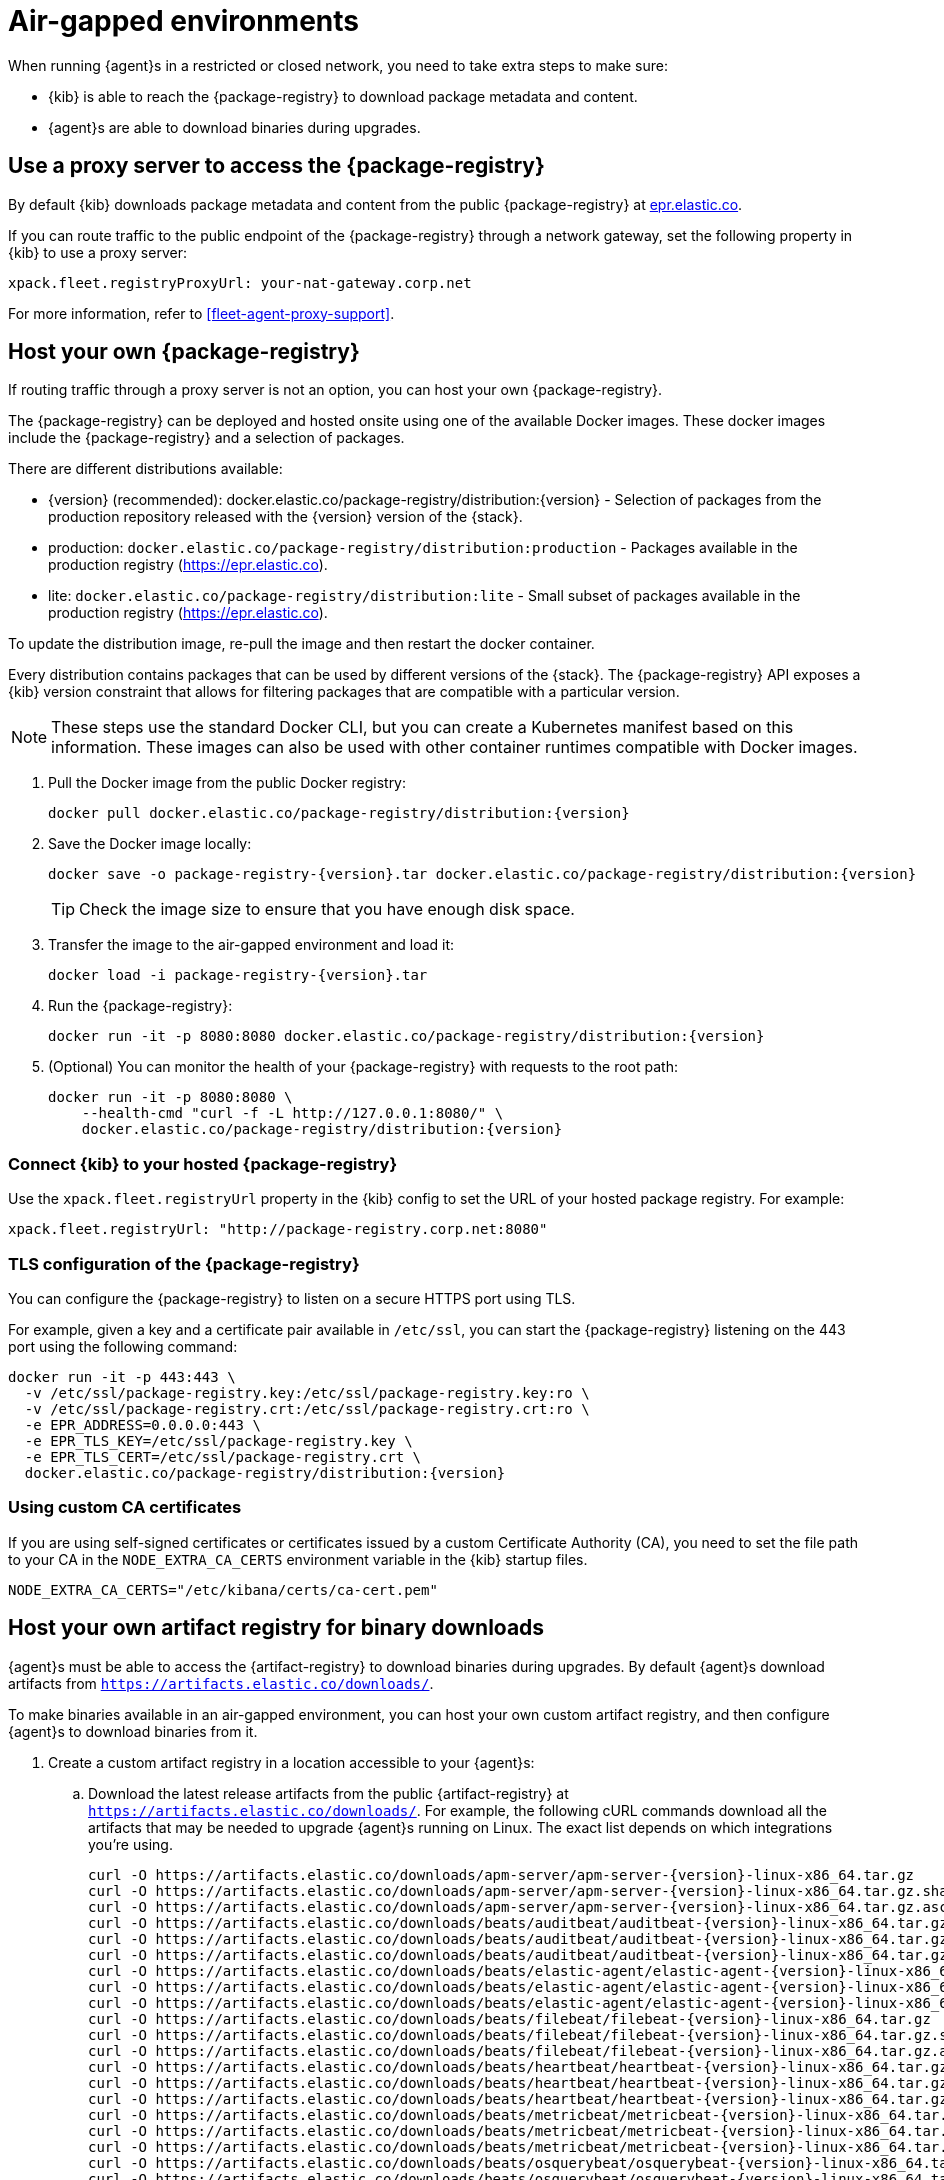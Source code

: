 [[air-gapped]]
= Air-gapped environments

When running {agent}s in a restricted or closed network, you need to take extra
steps to make sure:

* {kib} is able to reach the {package-registry} to download package metadata and
content.
* {agent}s are able to download binaries during upgrades.

[discrete]
[[air-gapped-proxy-server]]
== Use a proxy server to access the {package-registry}

By default {kib} downloads package metadata and content from the public
{package-registry} at https://epr.elastic.co/[epr.elastic.co].

If you can route traffic to the public endpoint of the {package-registry}
through a network gateway, set the following property in {kib} to use a proxy
server:

[source,yaml]
----
xpack.fleet.registryProxyUrl: your-nat-gateway.corp.net
----

For more information, refer to <<fleet-agent-proxy-support>>.

[discrete]
[[air-gapped-diy-epr]]
== Host your own {package-registry}

If routing traffic through a proxy server is not an option, you can host your
own {package-registry}.

The {package-registry} can be deployed and hosted onsite using one of the
available Docker images. These docker images include the {package-registry} and
a selection of packages.

There are different distributions available:

* {version} (recommended): +docker.elastic.co/package-registry/distribution:{version}+ - Selection of packages from the production repository released with the {version} version of the {stack}.
* production: `docker.elastic.co/package-registry/distribution:production` - Packages available in the production registry (https://epr.elastic.co).
* lite: `docker.elastic.co/package-registry/distribution:lite` - Small subset of packages available in the production registry (https://epr.elastic.co).

ifeval::["{release-state}"=="unreleased"]
[WARNING]
====
Version {version} of the {package-registry} distribution has not yet been released.
====
endif::[]

To update the distribution image, re-pull the image and then restart the docker container.

Every distribution contains packages that can be used by different versions of
the {stack}. The {package-registry} API exposes a {kib} version constraint that
allows for filtering packages that are compatible with a particular version.

// lint ignore runtimes
NOTE: These steps use the standard Docker CLI, but you can create a Kubernetes manifest
based on this information.
These images can also be used with other container runtimes compatible with Docker images.

1. Pull the Docker image from the public Docker registry:
+
["source", "sh", subs="attributes"]
----
docker pull docker.elastic.co/package-registry/distribution:{version}
----
+
2. Save the Docker image locally:
+
["source", "sh", subs="attributes"]
----
docker save -o package-registry-{version}.tar docker.elastic.co/package-registry/distribution:{version}
----
+
TIP: Check the image size to ensure that you have enough disk space. 

3. Transfer the image to the air-gapped environment and load it:
+
["source", "sh", subs="attributes"]
----
docker load -i package-registry-{version}.tar
----

4. Run the {package-registry}:
+
["source", "sh", subs="attributes"]
----
docker run -it -p 8080:8080 docker.elastic.co/package-registry/distribution:{version}
----

5. (Optional) You can monitor the health of your {package-registry} with
requests to the root path:
+
["source", "sh", subs="attributes"]
----
docker run -it -p 8080:8080 \
    --health-cmd "curl -f -L http://127.0.0.1:8080/" \
    docker.elastic.co/package-registry/distribution:{version}
----

[discrete]
[[air-gapped-diy-epr-kibana]]
=== Connect {kib} to your hosted {package-registry}

Use the `xpack.fleet.registryUrl` property in the {kib} config to set the URL of
your hosted package registry. For example:

[source,yaml]
----
xpack.fleet.registryUrl: "http://package-registry.corp.net:8080"
----

[discrete]
[[air-gapped-tls]]
=== TLS configuration of the {package-registry}

You can configure the {package-registry} to listen on a secure HTTPS port using TLS.

For example, given a key and a certificate pair available in `/etc/ssl`, you
can start the {package-registry} listening on the 443 port using the following command:

["source", "sh", subs="attributes"]
----
docker run -it -p 443:443 \
  -v /etc/ssl/package-registry.key:/etc/ssl/package-registry.key:ro \
  -v /etc/ssl/package-registry.crt:/etc/ssl/package-registry.crt:ro \
  -e EPR_ADDRESS=0.0.0.0:443 \
  -e EPR_TLS_KEY=/etc/ssl/package-registry.key \
  -e EPR_TLS_CERT=/etc/ssl/package-registry.crt \
  docker.elastic.co/package-registry/distribution:{version}
----

[discrete]
=== Using custom CA certificates

If you are using self-signed certificates or certificates issued by a custom Certificate Authority (CA), you need to set the file path to your CA in the `NODE_EXTRA_CA_CERTS` environment
variable in the {kib} startup files.

[source,text]
----
NODE_EXTRA_CA_CERTS="/etc/kibana/certs/ca-cert.pem"
----

[discrete]
[[host-artifact-registry]]
== Host your own artifact registry for binary downloads

{agent}s must be able to access the {artifact-registry} to download
binaries during upgrades. By default {agent}s download artifacts from
`https://artifacts.elastic.co/downloads/`.

To make binaries available in an air-gapped environment, you can host your own
custom artifact registry, and then configure {agent}s to download binaries
from it.

. Create a custom artifact registry in a location accessible to your {agent}s:
.. Download the latest release artifacts from the public {artifact-registry} at
`https://artifacts.elastic.co/downloads/`. For example, the
following cURL commands download all the artifacts that may be needed to upgrade
{agent}s running on Linux. The exact list depends on which integrations you're
using.
+
["source","shell",subs="attributes"]
----
curl -O https://artifacts.elastic.co/downloads/apm-server/apm-server-{version}-linux-x86_64.tar.gz
curl -O https://artifacts.elastic.co/downloads/apm-server/apm-server-{version}-linux-x86_64.tar.gz.sha512
curl -O https://artifacts.elastic.co/downloads/apm-server/apm-server-{version}-linux-x86_64.tar.gz.asc
curl -O https://artifacts.elastic.co/downloads/beats/auditbeat/auditbeat-{version}-linux-x86_64.tar.gz
curl -O https://artifacts.elastic.co/downloads/beats/auditbeat/auditbeat-{version}-linux-x86_64.tar.gz.sha512
curl -O https://artifacts.elastic.co/downloads/beats/auditbeat/auditbeat-{version}-linux-x86_64.tar.gz.asc
curl -O https://artifacts.elastic.co/downloads/beats/elastic-agent/elastic-agent-{version}-linux-x86_64.tar.gz
curl -O https://artifacts.elastic.co/downloads/beats/elastic-agent/elastic-agent-{version}-linux-x86_64.tar.gz.sha512
curl -O https://artifacts.elastic.co/downloads/beats/elastic-agent/elastic-agent-{version}-linux-x86_64.tar.gz.asc
curl -O https://artifacts.elastic.co/downloads/beats/filebeat/filebeat-{version}-linux-x86_64.tar.gz
curl -O https://artifacts.elastic.co/downloads/beats/filebeat/filebeat-{version}-linux-x86_64.tar.gz.sha512
curl -O https://artifacts.elastic.co/downloads/beats/filebeat/filebeat-{version}-linux-x86_64.tar.gz.asc
curl -O https://artifacts.elastic.co/downloads/beats/heartbeat/heartbeat-{version}-linux-x86_64.tar.gz
curl -O https://artifacts.elastic.co/downloads/beats/heartbeat/heartbeat-{version}-linux-x86_64.tar.gz.sha512
curl -O https://artifacts.elastic.co/downloads/beats/heartbeat/heartbeat-{version}-linux-x86_64.tar.gz.asc
curl -O https://artifacts.elastic.co/downloads/beats/metricbeat/metricbeat-{version}-linux-x86_64.tar.gz
curl -O https://artifacts.elastic.co/downloads/beats/metricbeat/metricbeat-{version}-linux-x86_64.tar.gz.sha512
curl -O https://artifacts.elastic.co/downloads/beats/metricbeat/metricbeat-{version}-linux-x86_64.tar.gz.asc
curl -O https://artifacts.elastic.co/downloads/beats/osquerybeat/osquerybeat-{version}-linux-x86_64.tar.gz
curl -O https://artifacts.elastic.co/downloads/beats/osquerybeat/osquerybeat-{version}-linux-x86_64.tar.gz.sha512
curl -O https://artifacts.elastic.co/downloads/beats/osquerybeat/osquerybeat-{version}-linux-x86_64.tar.gz.asc
curl -O https://artifacts.elastic.co/downloads/beats/packetbeat/packetbeat-{version}-linux-x86_64.tar.gz
curl -O https://artifacts.elastic.co/downloads/beats/packetbeat/packetbeat-{version}-linux-x86_64.tar.gz.sha512
curl -O https://artifacts.elastic.co/downloads/beats/packetbeat/packetbeat-{version}-linux-x86_64.tar.gz.asc
curl -O https://artifacts.elastic.co/downloads/cloudbeat/cloudbeat-{version}-linux-x86_64.tar.gz
curl -O https://artifacts.elastic.co/downloads/cloudbeat/cloudbeat-{version}-linux-x86_64.tar.gz.sha512
curl -O https://artifacts.elastic.co/downloads/cloudbeat/cloudbeat-{version}-linux-x86_64.tar.gz.asc
curl -O https://artifacts.elastic.co/downloads/endpoint-dev/endpoint-security-{version}-linux-x86_64.tar.gz
curl -O https://artifacts.elastic.co/downloads/endpoint-dev/endpoint-security-{version}-linux-x86_64.tar.gz.sha512
curl -O https://artifacts.elastic.co/downloads/endpoint-dev/endpoint-security-{version}-linux-x86_64.tar.gz.asc
curl -O https://artifacts.elastic.co/downloads/fleet-server/fleet-server-{version}-linux-x86_64.tar.gz
curl -O https://artifacts.elastic.co/downloads/fleet-server/fleet-server-{version}-linux-x86_64.tar.gz.sha512
curl -O https://artifacts.elastic.co/downloads/fleet-server/fleet-server-{version}-linux-x86_64.tar.gz.asc
----
.. On your HTTP file server, group the artifacts into directories and
sub-directories that follow the same convention used by the {artifact-registry}:
+
[source,shell]
----
<source_uri>/<artifact_type>/<artifact_name>-<version>-<arch>-<package_type>
----
+
Where `<artifact_type>` may be `beats/elastic-agent`, `beats/filebeat`,
`fleet-server`, `endpoint-dev`, and so on.
+
[TIP]
====
Make sure you have a plan or automation in place to update your artifact
registry when new versions of {agent} are available.
====
. Add the agent binary download location to {fleet} settings:
.. In {kib}, go to **{fleet} -> Settings**.
.. Under **Agent Binary Download**, click **Add agent binary source** to add
the location of your artifact registry. For more detail about these settings,
refer to <<fleet-agent-binary-download-settings>>. If you want all {agent}s
to download binaries from this location, set it as the default. 
. If your artifact registry is not the default, edit your agent policies to
override the default:
.. Go to **{fleet} -> Agent policies** and click the policy name to edit it.
.. Click **Settings**.
.. Under **Agent Binary Download**, select your artifact registry.
+
When you trigger an upgrade for any {agent}s enrolled in the policy, the
binaries are downloaded from your artifact registry instead of the
public repository.

**Not using {fleet}?** For standalone {agent}s, you can set the binary download
location under `agent.download.sourceURI` in the
<<elastic-agent-reference-yaml,`elastic-agent.yml`>> file, or run the
<<elastic-agent-upgrade-command,`elastic-agent upgrade`>> command
with the `--source-uri` flag specified. 
